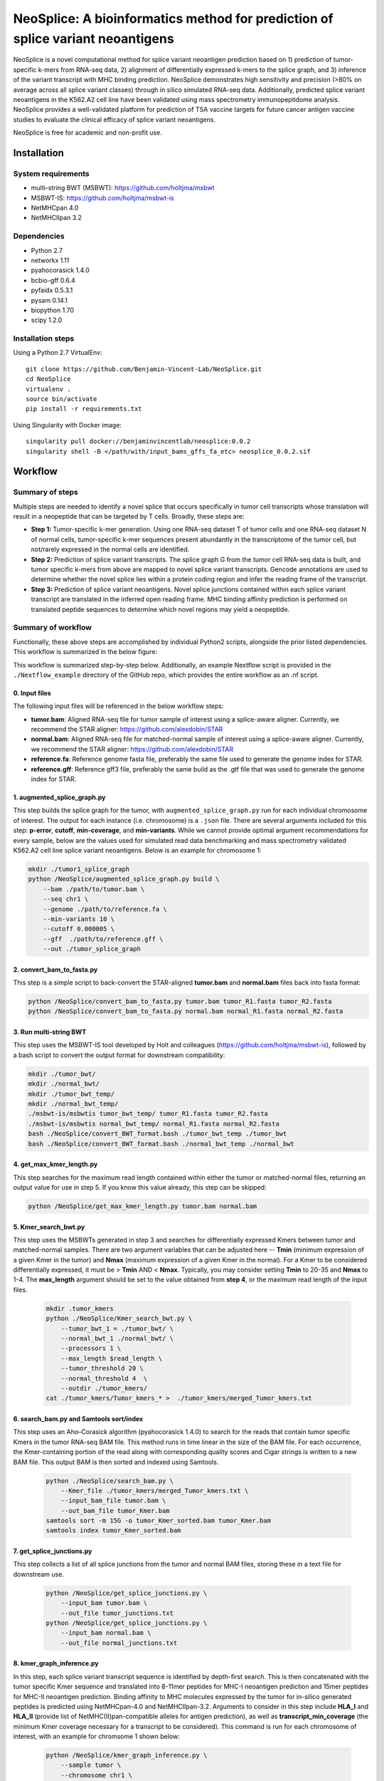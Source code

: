 """"""""""""""""""""""""""""""""""""""""""""""""""""""""""""""""""""""""""""""""
NeoSplice: A bioinformatics method for prediction of splice variant neoantigens
""""""""""""""""""""""""""""""""""""""""""""""""""""""""""""""""""""""""""""""""

NeoSplice is a novel computational method for splice variant neoantigen prediction based on 1) prediction of tumor-specific k-mers from RNA-seq data, 2) alignment of differentially expressed k-mers to the splice graph, and 3) inference of the variant transcript with MHC binding prediction.  NeoSplice demonstrates high sensitivity and precision (>80% on average across all splice variant classes) through in silico simulated RNA-seq data.  Additionally, predicted splice variant neoantigens in the K562.A2 cell line have been validated using mass spectrometry immunopeptidome analysis.  NeoSplice provides a well-validated platform for prediction of TSA vaccine targets for future cancer antigen vaccine studies to evaluate the clinical efficacy of splice variant neoantigens.

NeoSplice is free for academic and non-profit use.

============
Installation
============

-------------------
System requirements
-------------------
- multi-string BWT (MSBWT): https://github.com/holtjma/msbwt
- MSBWT-IS: https://github.com/holtjma/msbwt-is
- NetMHCpan 4.0
- NetMHCIIpan 3.2

------------
Dependencies
------------
- Python 2.7
- networkx 1.11
- pyahocorasick 1.4.0
- bcbio-gff 0.6.4
- pyfaidx 0.5.3.1
- pysam 0.14.1
- biopython 1.70
- scipy 1.2.0

------------------
Installation steps
------------------

Using a Python 2.7 VirtualEnv:
::
    git clone https://github.com/Benjamin-Vincent-Lab/NeoSplice.git
    cd NeoSplice
    virtualenv .
    source bin/activate
    pip install -r requirements.txt

Using Singularity with Docker image:
::
    singularity pull docker://benjaminvincentlab/neosplice:0.0.2
    singularity shell -B </path/with/input_bams_gffs_fa_etc> neosplice_0.0.2.sif

========
Workflow
========

-----------------
Summary of steps
-----------------
Multiple steps are needed to identify a novel splice that occurs specifically in tumor cell transcripts whose translation will result in a neopeptide that can be targeted by T cells.  Broadly, these steps are: 

- **Step 1:** Tumor-specific k-mer generation. Using one RNA-seq dataset T of tumor cells and one RNA-seq dataset N of normal cells, tumor-specific k-mer sequences present abundantly in the transcriptome of the tumor cell, but not/rarely expressed in the normal cells are identified.

- **Step 2:** Prediction of splice variant transcripts.  The splice graph G from the tumor cell RNA-seq data is built, and tumor specific k-mers from above are mapped to novel splice variant transcripts.  Gencode annotations are used to determine whether the novel splice lies within a protein coding region and infer the reading frame of the transcript. 

- **Step 3:** Prediction of splice variant neoantigens. Novel splice junctions contained within each splice variant transcript are translated in the inferred open reading frame.  MHC binding affinity prediction is performed on translated peptide sequences to determine which novel regions may yield a neopeptide.

.. image:: https://github.com/Benjamin-Vincent-Lab/NeoSplice/blob/master/images/Neosplice_fig1.PNG


-------------------
Summary of workflow
-------------------

Functionally, these above steps are accomplished by individual Python2 scripts, alongside the prior listed dependencies.  This workflow is summarized in the below figure:

.. image:: https://github.com/Benjamin-Vincent-Lab/NeoSplice/blob/master/images/Neosplice_workflow.png

This workflow is summarized step-by-step below. Additionally, an example Nextflow script is provided in the ``./Nextflow_example`` directory of the GitHub repo, which provides the entire workflow as an .nf script.

0. Input files
----------------------------
The following input files will be referenced in the below workflow steps:

- **tumor.bam**: Aligned RNA-seq file for tumor sample of interest using a splice-aware aligner.  Currently, we recommend the STAR aligner: https://github.com/alexdobin/STAR
- **normal.bam**: Aligned RNA-seq file for matched-normal sample of interest using a splice-aware aligner.  Currently, we recommend the STAR aligner: https://github.com/alexdobin/STAR
- **reference.fa**: Reference genome fasta file, preferably the same file used to generate the genome index for STAR.
- **reference.gff**: Reference gff3 file, preferably the same build as the .gtf file that was used to generate the genome index for STAR.

1. augmented_splice_graph.py
----------------------------
This step builds the splice graph for the tumor, with ``augmented_splice_graph.py`` run for each individual chromosome of interest.  The output for each instance (i.e. chromosome) is a ``.json`` file.  There are several arguments included for this step: **p-error**, **cutoff**, **min-coverage**, and **min-variants**.  While we cannot provide optimal argument recommendations for every sample, below are the values used for simulated read data benchmarking and mass spectrometry validated K562.A2 cell line splice variant neoantigens.  Below is an example for chromosome 1:

.. code-block:: python

    mkdir ./tumor1_splice_graph
    python /NeoSplice/augmented_splice_graph.py build \
        --bam ./path/to/tumor.bam \
        --seq chr1 \
        --genome ./path/to/reference.fa \
        --min-variants 10 \
        --cutoff 0.000005 \
        --gff  ./path/to/reference.gff \
        --out ./tumor_splice_graph

2. convert_bam_to_fasta.py
----------------------------
This step is a simple script to back-convert the STAR-aligned **tumor.bam** and **normal.bam** files back into fasta format:

.. code-block:: python

    python /NeoSplice/convert_bam_to_fasta.py tumor.bam tumor_R1.fasta tumor_R2.fasta
    python /NeoSplice/convert_bam_to_fasta.py normal.bam normal_R1.fasta normal_R2.fasta

3. Run multi-string BWT
----------------------------
This step uses the MSBWT-IS tool developed by Holt and colleagues (https://github.com/holtjma/msbwt-is), followed by a bash script to convert the output format for downstream compatibility:

.. code-block:: python
     
    mkdir ./tumor_bwt/
    mkdir ./normal_bwt/
    mkdir ./tumor_bwt_temp/
    mkdir ./normal_bwt_temp/
    ./msbwt-is/msbwtis tumor_bwt_temp/ tumor_R1.fasta tumor_R2.fasta
    ./msbwt-is/msbwtis normal_bwt_temp/ normal_R1.fasta normal_R2.fasta
    bash ./NeoSplice/convert_BWT_format.bash ./tumor_bwt_temp ./tumor_bwt 
    bash ./NeoSplice/convert_BWT_format.bash ./normal_bwt_temp ./normal_bwt

4. get_max_kmer_length.py
----------------------------
This step searches for the maximum read length contained within either the tumor or matched-normal files, returning an output value for use in step 5.  If you know this value already, this step can be skipped:

.. code-block:: python

     python /NeoSplice/get_max_kmer_length.py tumor.bam normal.bam

5. Kmer_search_bwt.py
----------------------------
This step uses the MSBWTs generated in step 3 and searches for differentially expressed Kmers between tumor and matched-normal samples.  There are two argument variables that can be adjusted here -- **Tmin** (minimum expression of a given Kmer in the tumor) and **Nmax** (maximum expression of a given Kmer in the normal).  For a Kmer to be considered differentially expressed, it must be > **Tmin** AND < **Nmax**.  Typically, you may consider setting **Tmin** to 20-35 and **Nmax** to 1-4.  The **max_length** argument should be set to the value obtained from **step 4**, or the maximum read length of the input files.

 .. code-block:: python

    mkdir .tumor_kmers
    python ./NeoSplice/Kmer_search_bwt.py \
        --tumor_bwt_1 = ./tumor_bwt/ \
        --normal_bwt_1 ./normal_bwt/ \
        --processors 1 \
        --max_length $read_length \
        --tumor_threshold 20 \
        --normal_threshold 4  \
        --outdir ./tumor_kmers/
    cat ./tumor_kmers/Tumor_kmers_* >  ./tumor_kmers/merged_Tumor_kmers.txt

6. search_bam.py and Samtools sort/index
----------------------------------------
This step uses an Aho–Corasick algorithm (pyahocorasick 1.4.0) to search for the reads that contain tumor specific Kmers in the tumor RNA-seq BAM file.  This method runs in time linear in the size of the BAM file.  For each occurrence, the Kmer-containing portion of the read along with corresponding quality scores and Cigar strings is written to a new BAM file.  This output BAM is then sorted and indexed using Samtools.

 .. code-block:: python

    python ./NeoSplice/search_bam.py \
        --Kmer_file ./tumor_kmers/merged_Tumor_kmers.txt \
        --input_bam_file tumor.bam \
        --out_bam_file tumor_Kmer.bam 
    samtools sort -m 15G -o tumor_Kmer_sorted.bam tumor_Kmer.bam
    samtools index tumor_Kmer_sorted.bam

7. get_splice_junctions.py
----------------------------------------
This step collects a list of all splice junctions from the tumor and normal BAM files, storing these in a text file for downstream use.

 .. code-block:: python

    python /NeoSplice/get_splice_junctions.py \
        --input_bam tumor.bam \
        --out_file tumor_junctions.txt
    python /NeoSplice/get_splice_junctions.py \
        --input_bam normal.bam \
        --out_file normal_junctions.txt

8. kmer_graph_inference.py
----------------------------------------
In this step, each splice variant transcript sequence is identified by depth-first search.  This is then concatenated with the tumor specific Kmer sequence and translated into 8-11mer peptides for MHC-I neoantigen prediction and 15mer peptides for MHC-II neoantigen prediction.  Binding affinity to MHC molecules expressed by the tumor for in-silico generated peptides is predicted using NetMHCpan-4.0 and NetMHCIIpan-3.2.  Arguments to consider in this step include **HLA_I** and **HLA_II** (provide list of NetMHC(II)pan-compatible alleles for antigen prediction), as well as **transcript_min_coverage** (the minimum Kmer coverage necessary for a transcript to be considered).  This command is run for each chromosome of interest, with an example for chromsome 1 shown below:

 .. code-block:: python

    python /NeoSplice/kmer_graph_inference.py \
        --sample tumor \
        --chromosome chr1 \
        --bam_file tumor.bam \
        --gff_file reference.gff \
        --genome_fasta reference.fasta \
        --kmer_bam tumor_Kmer_sorted.bam \
        --splice_graph ./tumor_splice_graph \
        --tumor_junction_file tumor_junctions.txt \
        --normal_junction_file normal_junctions.txt \
        --transcript_min_coverage 15 \
        --HLA_I ${HLA_i} \
        --HLA_II ${HLA_ii} \
        --netMHCpan_path ./netMHCpan-4.0-docker/netMHCpan \
        --netMHCIIpan_path ./netMHCIIpan-3.2-docker/netMHCIIpan \
        --outdir .
